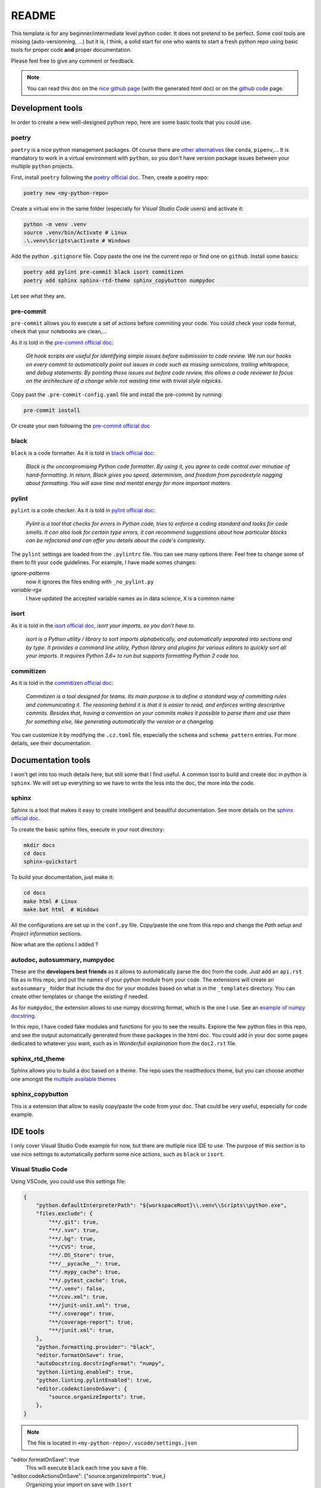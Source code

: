 README
======

This template is for any beginner/intermediate level python coder. It does not pretend to 
be perfect. Some cool tools are missing (auto-versionning, ...) but it is, I think, a solid 
start for one who wants to start a fresh python repo using basic tools for proper code
**and** proper documentation.

Please feel free to give any comment or feedback.

.. note::

    You can read this doc on the `nice github page 
    <https://etiennedemontalivet.github.io/python-template-repo>`_ (with the generated
    html doc) or on the `github code
    <https://github.com/etiennedemontalivet/python-template-repo>`_ page.

Development tools
-----------------

In order to create a new well-designed python repo, here are some basic tools that you could
use.

poetry
^^^^^^

``poetry`` is a nice python management packages. Of course there are 
`other alternatives <https://ahmed-nafies.medium.com/pip-pipenv-poetry-or-conda-7d2398adbac9>`_
like ``conda``, ``pipenv``,... It is mandatory to work in a virtual environment with ``python``,
so you don't have version package issues between your multiple ``python`` projects.

First, install ``poetry`` following the `poetry official doc <https://python-poetry.org/docs/>`_.
Then, create a poetry repo:

.. code-block:: bash

    poetry new <my-python-repo>

Create a virtual env in the same folder (especially for *Visual Studio Code* users) and activate it:

.. code-block::

    python -m venv .venv
    source .venv/bin/Activate # Linux
    .\.venv\Scripts\activate # Windows


Add the python ``.gitignore`` file. Copy paste the one ine the current repo or find one 
on ``github``. Install some basics:

.. code-block::

    poetry add pylint pre-commit black isort commitizen
    poetry add sphinx sphinx-rtd-theme sphinx_copybutton numpydoc

Let see what they are.


pre-commit
^^^^^^^^^^

``pre-commit`` allows you to execute a set of actions before commiting your code.
You could check your code format, check that your notebooks are clean,...

As it is told in the `pre-commit official doc <https://pre-commit.com/>`_:

    *Git hook scripts are useful for identifying simple issues before submission 
    to code review. We run our hooks on every commit to automatically point out 
    issues in code such as missing semicolons, trailing whitespace, and debug statements. 
    By pointing these issues out before code review, this allows a code reviewer to focus on 
    the architecture of a change while not wasting time with trivial style nitpicks.*


Copy past the ``.pre-commit-config.yaml`` file and install the pre-commit by running:

.. code-block::

    pre-commit install

Or create your own following the `pre-commit official doc <https://pre-commit.com/>`_


black
^^^^^

``black`` is a code formatter. As it is told in
`black official doc <https://github.com/psf/black>`_:

    *Black is the uncompromising Python code formatter. By using it, you agree to
    cede control over minutiae of hand-formatting. In return, Black gives you speed,
    determinism, and freedom from pycodestyle nagging about formatting. You will save 
    time and mental energy for more important matters.*

pylint
^^^^^^

``pylint`` is a code checker. As it is told in 
`pylint official doc <https://pylint.pycqa.org/en/latest/>`_: 

    *Pylint is a tool that checks for errors in Python code, tries to enforce a coding
    standard and looks for code smells. It can also look for certain type errors, it
    can recommend suggestions about how particular blocks can be refactored and can offer
    you details about the code's complexity.*

The ``pylint`` settings are loaded from the ``.pylintrc`` file. You can see many options there.
Feel free to change some of them to fit your code guidelines. For example, I have made somes 
changes:

*ignore-patterns*
    now it ignores the files ending with ``_no_pylint.py``

*variable-rgx*
    I have updated the accepted variable names as in data science, ``X`` is a common name


isort
^^^^^
As it is told in the `isort official doc <https://pycqa.github.io/isort/>`_, *isort your 
imports, so you don't have to*.

    *isort is a Python utility / library to sort imports alphabetically, and automatically 
    separated into sections and by type. It provides a command line utility, Python library
    and plugins for various editors to quickly sort all your imports. It requires Python 3.6+
    to run but supports formatting Python 2 code too.*


commitizen
^^^^^^^^^^
As it is told in the `commitizen official doc <https://commitizen-tools.github.io/commitizen/>`_:

    *Commitizen is a tool designed for teams.
    Its main purpose is to define a standard way of committing rules and communicating it.
    The reasoning behind it is that it is easier to read, and enforces writing descriptive commits.
    Besides that, having a convention on your commits makes it possible to parse them and use 
    them for something else, like generating automatically the version or a changelog.*

You can customize it by modifying the ``.cz.toml`` file, especially the ``schema`` and 
``schema_pattern`` entries. For more details, see their documentation.

Documentation tools
-------------------

I won't get into too much details here, but still some that I find useful. A common tool to build
and create doc in python is ``sphinx``. We will set up everything so we have to write the less
into the doc, the more into the code.

sphinx
^^^^^^

Sphinx is a tool that makes it easy to create intelligent and beautiful documentation.
See more details on the `sphinx official doc <https://www.sphinx-doc.org/en/master/>`_.

To create the basic sphinx files, execute in your root directory:

.. code-block::

    mkdir docs
    cd docs
    sphinx-quickstart

To build your documentation, just make it:

.. code-block::

    cd docs
    make html # Linux
    make.bat html  # Windows

All the configurations are set up in the ``conf.py`` file. Copy/paste the one from this repo and
change the *Path setup* and *Project information* sections. 

Now what are the options I added ?


autodoc, autosummary, numpydoc
^^^^^^^^^^^^^^^^^^^^^^^^^^^^^^

These are the **developers best friends** as it allows to automatically parse the doc from the code.
Just add an ``api.rst`` file as in this repo, and put the names of your python module
from your code. The extensions will create an ``autosummary_`` folder that include the
doc for your modules based on what is in the ``_templates`` directory. You can create other
templates or change the existing if needed.

As for ``numpydoc``, the extension allows to use numpy docstring format, which is the one I use.
See an `example of numpy docstring <https://numpydoc.readthedocs.io/en/latest/example.html#example>`_.

In this repo, I have coded fake modules and functions for you to see the results. Explore the few python
files in this repo, and see the output automatically generated from these packages in the html doc.
You could add in your doc some pages dedicated to whatever you want, such as in *Wonderfull explaination*
from the ``doc2.rst`` file.


sphinx_rtd_theme
^^^^^^^^^^^^^^^^

Sphinx allows you to build a doc based on a theme. The repo uses the readthedocs theme,
but you can choose another one amongst the `multiple available themes 
<https://sphinx-themes.org/>`_


sphinx_copybutton
^^^^^^^^^^^^^^^^^

This is a extension that allow to easily copy/paste the code from your doc. That could be very useful,
especially for code example.



IDE tools
---------

I only cover Visual Studio Code example for now, but there are mutliple nice IDE to use.
The purpose of this section is to use nice settings to automatically perform some nice 
actions, such as ``black`` or ``isort``.


Visual Studio Code
^^^^^^^^^^^^^^^^^^

Using VSCode, you could use this settings file:

.. code-block::

    {
        "python.defaultInterpreterPath": "${workspaceRoot}\\.venv\\Scripts\\python.exe",
        "files.exclude": {
            "**/.git": true,
            "**/.svn": true,
            "**/.hg": true,
            "**/CVS": true,
            "**/.DS_Store": true,
            "**/__pycache__": true,
            "**/.mypy_cache": true,
            "**/.pytest_cache": true,
            "**/.venv": false,
            "**/cov.xml": true,
            "**/junit-unit.xml": true,
            "**/.coverage": true,
            "**/coverage-report": true,
            "**/junit.xml": true,
        },
        "python.formatting.provider": "black",
        "editor.formatOnSave": true,
        "autoDocstring.docstringFormat": "numpy",
        "python.linting.enabled": true,
        "python.linting.pylintEnabled": true,
        "editor.codeActionsOnSave": {
            "source.organizeImports": true,
        },
    }

.. note::

    The file is located in ``<my-python-repo>/.vscode/settings.json``

"editor.formatOnSave": true
    This will execute ``black`` each time you save a file.

"editor.codeActionsOnSave": {"source.organizeImports": true,}
    Organizing your import on save with ``isort``

"autoDocstring.docstringFormat": "numpy"
    If you use ``numpydoc``, you should definitely use the autodocstring extension from VSCode
    that automatically generates fromatted docstrings for your code. Just fill them !


Note also that using VSCode allows you to use very nice extentions such as:

- GitLens
- Python Extension Pack
- ...